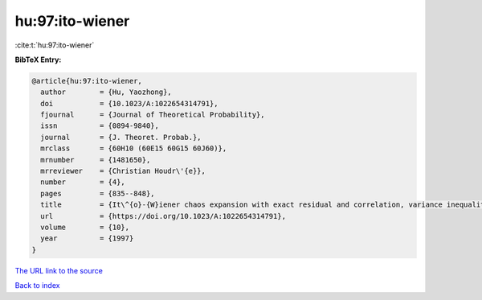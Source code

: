 hu:97:ito-wiener
================

:cite:t:`hu:97:ito-wiener`

**BibTeX Entry:**

.. code-block:: bibtex

   @article{hu:97:ito-wiener,
     author        = {Hu, Yaozhong},
     doi           = {10.1023/A:1022654314791},
     fjournal      = {Journal of Theoretical Probability},
     issn          = {0894-9840},
     journal       = {J. Theoret. Probab.},
     mrclass       = {60H10 (60E15 60G15 60J60)},
     mrnumber      = {1481650},
     mrreviewer    = {Christian Houdr\'{e}},
     number        = {4},
     pages         = {835--848},
     title         = {It\^{o}-{W}iener chaos expansion with exact residual and correlation, variance inequalities},
     url           = {https://doi.org/10.1023/A:1022654314791},
     volume        = {10},
     year          = {1997}
   }

`The URL link to the source <https://doi.org/10.1023/A:1022654314791>`__


`Back to index <../By-Cite-Keys.html>`__
